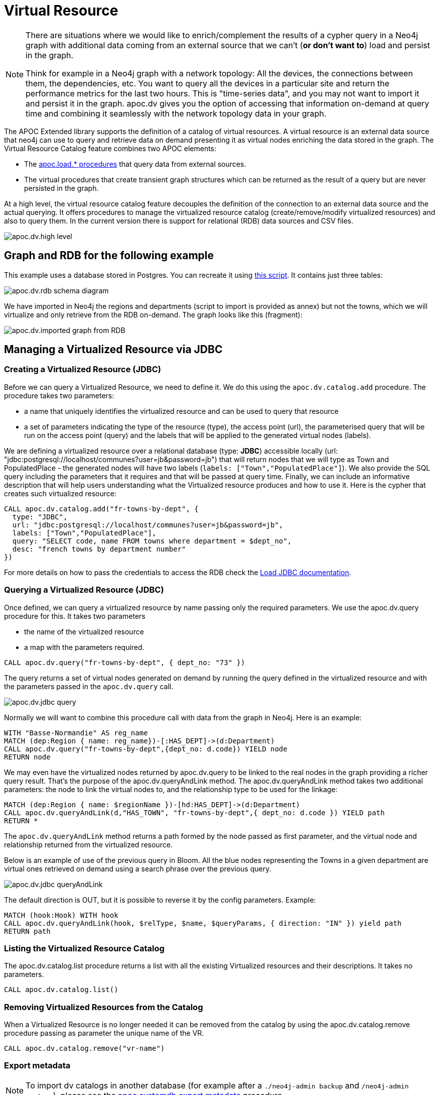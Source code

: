 [[virtual-resource]]
= Virtual Resource
:description: This chapter describes how to handle external data sources as virtual resource without persisting them in the database

[NOTE]
====
There are situations where we would like to enrich/complement the results of a cypher query in a Neo4j graph with additional
data coming from an external source that we can’t (*or don’t want to*) load and persist in the graph.

Think for example in a Neo4j graph with a network topology: All the devices, the connections between them,
the dependencies, etc. You want to query all the devices in a particular site and return the performance metrics for the last two hours.
This is "time-series data", and you may not want to import it and persist it in the graph. apoc.dv gives you the option of
accessing that information on-demand at query time and combining it seamlessly with the network topology data in your graph.
====

The APOC Extended library supports the definition of a catalog of virtual resources. A virtual resource is an external data source that neo4j can use to query and retrieve data on demand presenting it as virtual nodes enriching the data stored in the graph.
The Virtual Resource Catalog feature combines two APOC elements:

* The xref::import/index.adoc[apoc.load.* procedures] that query data from external sources.
* The virtual procedures that create transient graph structures which can be returned as the result of a query but are never persisted in the graph.

At a high level, the virtual resource catalog feature decouples the definition of the connection to an external data source and the actual querying. It offers procedures to manage the virtualized resource catalog (create/remove/modify virtualized resources) and also to query them.
In the current version there is support for relational (RDB) data sources and CSV files.

image::apoc.dv.high-level.png[scaledwidth="100%"]

== Graph and RDB for the following example

This example uses a database stored in Postgres. You can recreate it using https://github.com/morenoh149/postgresDBSamples/blob/master/french-towns-communes-francaises/french-towns-communes-francaises.sql[this script].
It contains just three tables:

image::apoc.dv.rdb-schema-diagram.png[scaledwidth="100%"]

We have imported in Neo4j the regions and departments (script to import is provided as annex) but not the towns,
which we will virtualize and only retrieve from the RDB on-demand.
The graph looks like this (fragment):

image::apoc.dv.imported-graph-from-RDB.png[scaledwidth="100%"]

== Managing a Virtualized Resource via JDBC

=== Creating a Virtualized Resource (JDBC)
Before we can query a Virtualized Resource, we need to define it. We do this using the `apoc.dv.catalog.add` procedure.
The procedure takes two parameters:

* a name that uniquely identifies the virtualized resource and can be used to query that resource
* a set of parameters indicating the type of the resource (type), the access point (url), the parameterised query
that will be run on the access point (query) and the labels that will be applied to the generated virtual nodes (labels).

We are defining a virtualized resource over a relational database (type: *JDBC*) accessible locally (url: "jdbc:postgresql://localhost/communes?user=jb&password=jb")
that will return nodes that we will type as Town and PopulatedPlace - the generated nodes will have two
labels (`labels: ["Town","PopulatedPlace"]`). We also provide the SQL query including the parameters that it requires
and that will be passed at query time.
Finally, we can include an informative description that will help users understanding what the Virtualized resource produces and how to use it.
Here is the cypher that creates such virtualized resource:

[source,cypher]
----
CALL apoc.dv.catalog.add("fr-towns-by-dept", {
  type: "JDBC",
  url: "jdbc:postgresql://localhost/communes?user=jb&password=jb",
  labels: ["Town","PopulatedPlace"],
  query: "SELECT code, name FROM towns where department = $dept_no",
  desc: "french towns by department number"
})
----

For more details on how to pass the credentials to access the RDB check
the https://neo4j.com/labs/apoc/4.1/database-integration/load-jdbc/[Load JDBC documentation].

=== Querying a Virtualized Resource (JDBC)
Once defined, we can query a virtualized resource by name passing only the required parameters.
We use the apoc.dv.query procedure for this. It takes two parameters

* the name of the virtualized resource
* a map with the parameters required.

[source,cypher]
----
CALL apoc.dv.query("fr-towns-by-dept", { dept_no: "73" })
----

The query returns a set of virtual nodes generated on demand by running the query defined in the virtualized resource
and with the parameters passed in the `apoc.dv.query` call.

image::apoc.dv.jdbc-query.png[scaledwidth="100%"]

Normally we will want to combine this procedure call with data from the graph in Neo4j. Here is an example:

[source,cypher]
----
WITH "Basse-Normandie" AS reg_name
MATCH (dep:Region { name: reg_name})-[:HAS_DEPT]->(d:Department)
CALL apoc.dv.query("fr-towns-by-dept",{dept_no: d.code}) YIELD node
RETURN node
----

We may even have the virtualized nodes returned by apoc.dv.query to be linked to the real nodes in the graph providing a richer query result. That’s the purpose of the apoc.dv.queryAndLink method.
The apoc.dv.queryAndLink method takes two additional parameters: the node to link the virtual nodes to, and the relationship type to be used for the linkage:

[source,cypher]
----
MATCH (dep:Region { name: $regionName })-[hd:HAS_DEPT]->(d:Department)
CALL apoc.dv.queryAndLink(d,"HAS_TOWN", "fr-towns-by-dept",{ dept_no: d.code }) YIELD path
RETURN *
----

The `apoc.dv.queryAndLink` method returns a path formed by the node passed as first parameter, and the virtual node and relationship returned from the virtualized resource.

Below is an example of use of the previous query in Bloom.
All the blue nodes representing the Towns in a given department are virtual ones retrieved on demand using a search
phrase over the previous query.

image::apoc.dv.jdbc-queryAndLink.png[scaledwidth="100%"]

The default direction is OUT, but it is possible to reverse it by the config parameters.
Example:

[source,cypher]
----
MATCH (hook:Hook) WITH hook
CALL apoc.dv.queryAndLink(hook, $relType, $name, $queryParams, { direction: "IN" }) yield path
RETURN path
----

=== Listing the Virtualized Resource Catalog
The apoc.dv.catalog.list procedure returns a list with all the existing Virtualized resources and their descriptions. It takes no parameters.

[source,cypher]
----
CALL apoc.dv.catalog.list()
----

=== Removing Virtualized Resources from the Catalog
When a Virtualized Resource is no longer needed it can be removed from the catalog by using the apoc.dv.catalog.remove procedure passing as parameter the unique name of the VR.

[source,cypher]
----
CALL apoc.dv.catalog.remove("vr-name")
----

=== Export metadata

[NOTE]
====
To import dv catalogs in another database (for example after a `./neo4j-admin backup` and `/neo4j-admin restore`),
please see the xref::overview/apoc.systemdb/apoc.systemdb.export.metadata.adoc[apoc.systemdb.export.metadata] procedure.
====

== Managing a Virtualized Resource via CSV files

=== Creating a Virtualized Resource (CSV)

The process to define a Virtualized Resource over a CSV file is identical to the one described for relational ones, with the exception of the query parameter.

Let’s think of an example where we have a product catalog in the graph but there is some additional information about the products like the current stock, the unit price, the reorder level that is for some reason maintained in a separate store outside the graph (a file in this case). We’ll show how to seamlessly combine the two bits of information using apoc.dv.

Let’s look at another example where we define a virtualized resource over a CSV file (type: *CSV*) accessible via HTTP
(*url: "http://data.neo4j.com/northwind/products.csv"*) that will return nodes that we will type as ProductDetails (*labels: ["ProductDetails"]*).
When it comes to the query, there is not a standard query language like in the case of Relational DBs so we use a
cypher-like notation using the `map` prefix to refer to the records returned by parsing the CSV file (*query: "map.productID = $prod_id"*).
Note that the file could be also accessed locally using the `file://` protocol instead of `http://`.

Here is the cypher that creates such virtualized resource:

[source,cypher]
----
CALL apoc.dv.catalog.add("prod-details-by-id", {
  type: "CSV",
  url: "http://data.neo4j.com/northwind/products.csv",
  labels: ["ProductDetails"],
  query: "map.productID = $prod_id",
  desc: "Product Details By ID"
})
----

=== Querying a Virtualized Resource (CSV)

Identical to the JDBC case, we can query a virtualized CSV resource by name passing only the required parameters:

[source,cypher]
----
CALL apoc.dv.query("prod-details-by-id", { prod_id: "3" })
----

The query returns one virtual nodes in this case generated on demand by parsing the CSV file defined as a virtualized resource and filtering the records by applying the expression in the query parameter with the parameters passed in the apoc.dv.query call (showing the table view of the virtual node returned).

image::apoc.dv.csv-query.png[scaledwidth="100%"]

An example of combining this procedure call with data from the graph in Neo4j:

[source,cypher]
----
MATCH (p:Product { productName: "Northwoods Cranberry Sauce"})
CALL apoc.dv.query("prod-details-by-id",{ prod_id: p.productId }) YIELD node as details
RETURN p.productName as prodName,
  apoc.any.property(details, "unitsInStock") as unitsInStock,
  apoc.any.property(details, "reorderLevel") as reorderLevel,
  apoc.any.property(details, "quantityPerUnit") as quantityPerUnit,
  apoc.any.property(details, "unitPrice") as unitPrice
----

Producing the following output:

image::apoc.dv.csv-query-integrated.png[scaledwidth="100%"]

In this case we are producing a tabular result combining data from the graph with data retrieved on demand from the virtualized CSV resource.
Notice that in order to access the values of properties in virtual  nodes we need to use the https://neo4j.com/labs/apoc/4.2/overview/apoc.any/apoc.any.property/[apoc.any.property] function.

If we wanted to have the virtualized nodes returned by the query linked to the real nodes in the graph, we would use the apoc.dv.queryAndLink method as follows:

[source,cypher]
----
MATCH (p:Product { productName: "Northwoods Cranberry Sauce" })
CALL apoc.dv.queryAndLink(p, "HAS_DETAILS", "prod-details-by-id", { prod_id: p.productId }) YIELD path
RETURN *
----

Producing this output in the Neo4j browser:

image::apoc.dv.csv-queryAndLink.png[scaledwidth="100%"]